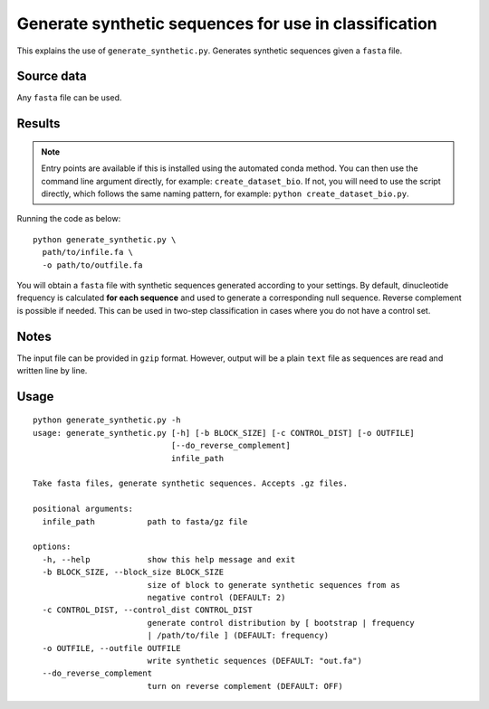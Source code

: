 Generate synthetic sequences for use in classification
======================================================

This explains the use of ``generate_synthetic.py``. Generates synthetic sequences given a ``fasta`` file.

Source data
-----------

Any ``fasta`` file can be used.

Results
-------

.. NOTE::

  Entry points are available if this is installed using the automated conda method. You can then use the command line argument directly, for example: ``create_dataset_bio``. If not, you will need to use the script directly, which follows the same naming pattern, for example: ``python create_dataset_bio.py``.

Running the code as below::

  python generate_synthetic.py \
    path/to/infile.fa \
    -o path/to/outfile.fa

You will obtain a ``fasta`` file with synthetic sequences generated according to your settings. By default, dinucleotide frequency is calculated **for each sequence** and used to generate a corresponding null sequence. Reverse complement is possible if needed. This can be used in two-step classification in cases where you do not have a control set.

Notes
-----

The input file can be provided in ``gzip`` format. However, output will be a plain ``text`` file as sequences are read and written line by line.

Usage
-----

::

  python generate_synthetic.py -h
  usage: generate_synthetic.py [-h] [-b BLOCK_SIZE] [-c CONTROL_DIST] [-o OUTFILE]
                               [--do_reverse_complement]
                               infile_path

  Take fasta files, generate synthetic sequences. Accepts .gz files.

  positional arguments:
    infile_path           path to fasta/gz file

  options:
    -h, --help            show this help message and exit
    -b BLOCK_SIZE, --block_size BLOCK_SIZE
                          size of block to generate synthetic sequences from as
                          negative control (DEFAULT: 2)
    -c CONTROL_DIST, --control_dist CONTROL_DIST
                          generate control distribution by [ bootstrap | frequency
                          | /path/to/file ] (DEFAULT: frequency)
    -o OUTFILE, --outfile OUTFILE
                          write synthetic sequences (DEFAULT: "out.fa")
    --do_reverse_complement
                          turn on reverse complement (DEFAULT: OFF)
